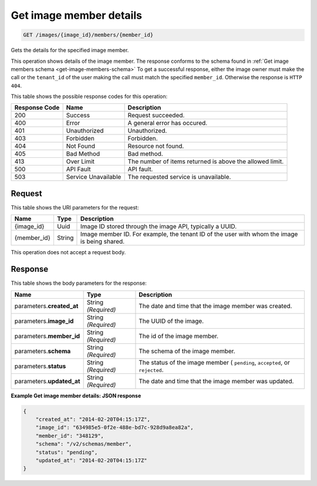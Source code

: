 
.. THIS OUTPUT IS GENERATED FROM THE WADL. DO NOT EDIT.

.. _get-get-image-member-details-images-image-id-members-member-id:

Get image member details
^^^^^^^^^^^^^^^^^^^^^^^^^^^^^^^^^^^^^^^^^^^^^^^^^^^^^^^^^^^^^^^^^^^^^^^^^^^^^^^^

.. code::

    GET /images/{image_id}/members/{member_id}

Gets the details for the specified image member. 

This operation shows details of the image member. The response conforms to the schema 
found in :ref:`Get image members schema <get-image-members-schema>`
To get a successful response, either the image owner must make the call or the 
``tenant_id`` of the user making the call must match the specified ``member_id``. Otherwise the response is ``HTTP 404``.

This table shows the possible response codes for this operation:

+--------------------------+-------------------------+-------------------------+
|Response Code             |Name                     |Description              |
+==========================+=========================+=========================+
|200                       |Success                  |Request succeeded.       |
+--------------------------+-------------------------+-------------------------+
|400                       |Error                    |A general error has      |
|                          |                         |occured.                 |
+--------------------------+-------------------------+-------------------------+
|401                       |Unauthorized             |Unauthorized.            |
+--------------------------+-------------------------+-------------------------+
|403                       |Forbidden                |Forbidden.               |
+--------------------------+-------------------------+-------------------------+
|404                       |Not Found                |Resource not found.      |
+--------------------------+-------------------------+-------------------------+
|405                       |Bad Method               |Bad method.              |
+--------------------------+-------------------------+-------------------------+
|413                       |Over Limit               |The number of items      |
|                          |                         |returned is above the    |
|                          |                         |allowed limit.           |
+--------------------------+-------------------------+-------------------------+
|500                       |API Fault                |API fault.               |
+--------------------------+-------------------------+-------------------------+
|503                       |Service Unavailable      |The requested service is |
|                          |                         |unavailable.             |
+--------------------------+-------------------------+-------------------------+


Request
""""""""""""""""

This table shows the URI parameters for the request:

+--------------------------+-------------------------+-------------------------+
|Name                      |Type                     |Description              |
+==========================+=========================+=========================+
|{image_id}                |Uuid                     |Image ID stored through  |
|                          |                         |the image API, typically |
|                          |                         |a UUID.                  |
+--------------------------+-------------------------+-------------------------+
|{member_id}               |String                   |Image member ID. For     |
|                          |                         |example, the tenant ID   |
|                          |                         |of the user with whom    |
|                          |                         |the image is being       |
|                          |                         |shared.                  |
+--------------------------+-------------------------+-------------------------+

This operation does not accept a request body.

Response
""""""""""""""""

This table shows the body parameters for the response:

+--------------------------+-------------------------+-------------------------+
|Name                      |Type                     |Description              |
+==========================+=========================+=========================+
|parameters.\              |String *(Required)*      |The date and time that   |
|**created_at**            |                         |the image member was     |
|                          |                         |created.                 |
+--------------------------+-------------------------+-------------------------+
|parameters.\ **image_id** |String *(Required)*      |The UUID of the image.   |
+--------------------------+-------------------------+-------------------------+
|parameters.\ **member_id**|String *(Required)*      |The id of the image      |
|                          |                         |member.                  |
+--------------------------+-------------------------+-------------------------+
|parameters.\ **schema**   |String *(Required)*      |The schema of the image  |
|                          |                         |member.                  |
+--------------------------+-------------------------+-------------------------+
|parameters.\ **status**   |String *(Required)*      |The status of the image  |
|                          |                         |member ( ``pending``,    |
|                          |                         |``accepted``, or         |
|                          |                         |``rejected``.            |
+--------------------------+-------------------------+-------------------------+
|parameters.\              |String *(Required)*      |The date and time that   |
|**updated_at**            |                         |the image member was     |
|                          |                         |updated.                 |
+--------------------------+-------------------------+-------------------------+







**Example Get image member details: JSON response**


.. code::

   {
       "created_at": "2014-02-20T04:15:17Z",
       "image_id": "634985e5-0f2e-488e-bd7c-928d9a8ea82a",
       "member_id": "348129",
       "schema": "/v2/schemas/member",
       "status": "pending",
       "updated_at": "2014-02-20T04:15:17Z"
   }




